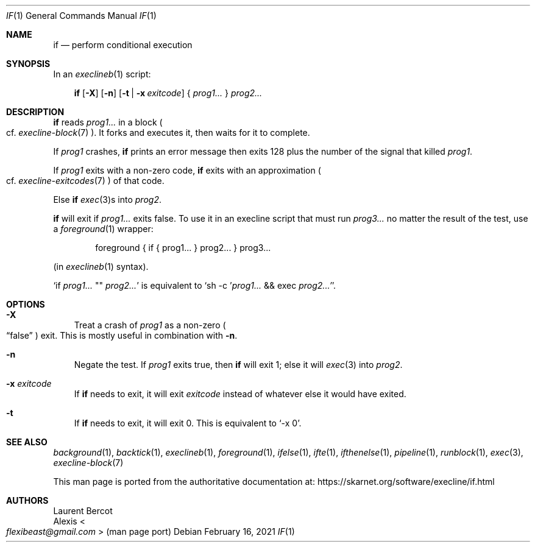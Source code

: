.Dd February 16, 2021
.Dt IF 1
.Os
.Sh NAME
.Nm if
.Nd perform conditional execution
.Sh SYNOPSIS
In an
.Xr execlineb 1
script:
.Pp
.Nm
.Op Fl X
.Op Fl n
.Op Fl t | Fl x Ar exitcode
{
.Ar prog1...
}
.Ar prog2...
.Sh DESCRIPTION
.Nm
reads
.Ar prog1...
in a block
.Po
cf.\&
.Xr execline-block 7
.Pc .
It forks and executes it, then waits for it to complete.
.Pp
If
.Ar prog1
crashes,
.Nm
prints an error message then exits 128 plus the number of the signal that killed
.Ar prog1 .
.Pp
If
.Ar prog1
exits with a non-zero code,
.Nm
exits with an approximation
.Po
cf.\&
.Xr execline-exitcodes 7
.Pc
of that code.
.Pp
Else
.Nm
.Xr exec 3 Ns
s into
.Ar prog2 .
.Pp
.Nm
will exit if
.Ar prog1...
exits false.
To use it in an execline script that must run
.Ar prog3...
no matter the result of the test, use a
.Xr foreground 1
wrapper:
.Bd -literal -offset indent
foreground { if { prog1... } prog2... } prog3...
.Ed
.Pp
(in
.Xr execlineb 1
syntax).
.Pp
.Ql if Ar prog1... No \(dq\(dq Ar prog2...
is equivalent to
.Ql sh -c ' Ns Ar prog1... No && exec Ar prog2...' .
.Sh OPTIONS
.Bl -tag -width x
.It Fl X
Treat a crash of
.Ar prog1
as a non-zero
.Po
.Dq false
.Pc
exit.
This is mostly useful in combination with
.Fl n .
.It Fl n
Negate the test.
If
.Ar prog1
exits true, then
.Nm
will exit 1; else it will
.Xr exec 3
into
.Ar prog2 .
.It Fl x Ar exitcode
If
.Nm
needs to exit, it will exit
.Ar exitcode
instead of whatever else it would have exited.
.It Fl t
If
.Nm if
needs to exit, it will exit 0.
This is equivalent to
.Ql -x 0 .
.El
.Sh SEE ALSO
.Xr background 1 ,
.Xr backtick 1 ,
.Xr execlineb 1 ,
.Xr foreground 1 ,
.Xr ifelse 1 ,
.Xr ifte 1 ,
.Xr ifthenelse 1 ,
.Xr pipeline 1 ,
.Xr runblock 1 ,
.Xr exec 3 ,
.Xr execline-block 7
.Pp
This man page is ported from the authoritative documentation at:
.Lk https://skarnet.org/software/execline/if.html
.Sh AUTHORS
.An Laurent Bercot
.An Alexis Ao Mt flexibeast@gmail.com Ac (man page port)
